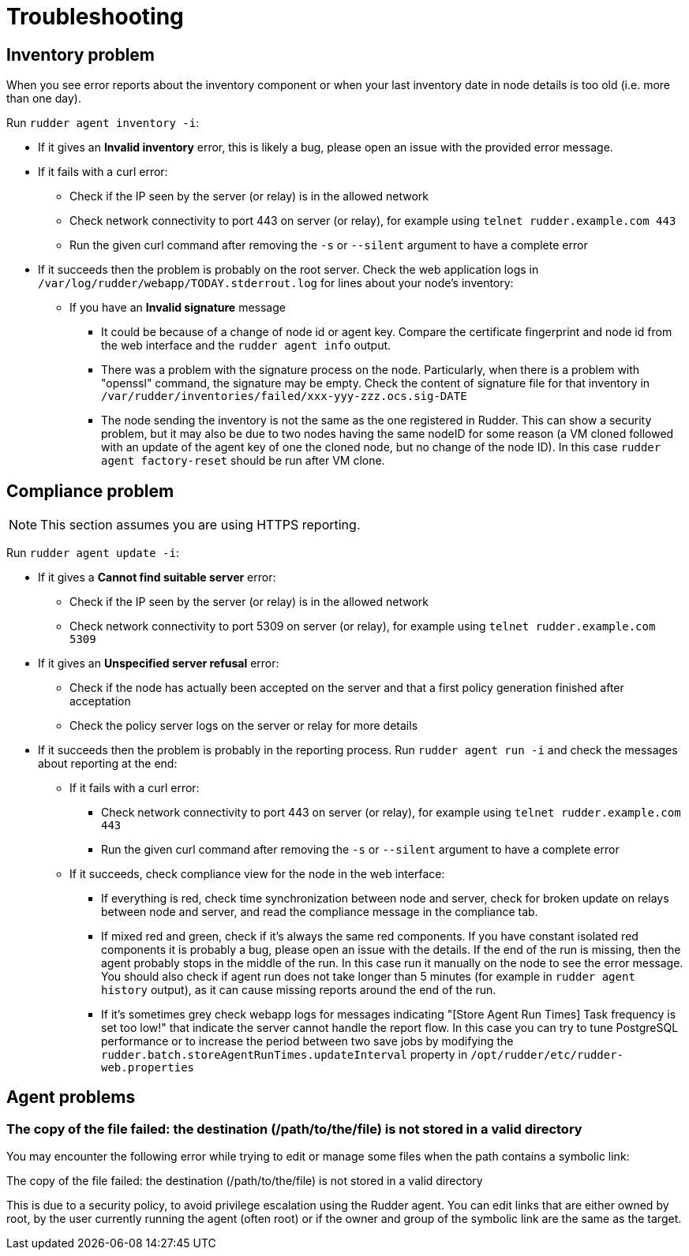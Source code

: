 = Troubleshooting

== Inventory problem

When you see error reports about the inventory component or when your last inventory date
in node details is too old (i.e. more than one day).

Run `rudder agent inventory -i`:

* If it gives an *Invalid inventory* error, this is likely a bug, please open an issue with the provided error message.
* If it fails with a curl error:

** Check if the IP seen by the server (or relay) is in the allowed network
** Check network connectivity to port 443 on server (or relay), for example using `telnet rudder.example.com 443`
** Run the given curl command after removing the `-s` or `--silent` argument to have a complete error

* If it succeeds then the problem is probably on the root server. Check the web application logs in
  `/var/log/rudder/webapp/TODAY.stderrout.log` for lines about your node's inventory:

** If you have an *Invalid signature* message

*** It could be because of a change of node id or agent key. Compare the certificate fingerprint and node id from the web interface and the `rudder agent info` output.
*** There was a problem with the signature process on the node. Particularly, when there is a problem with "openssl" command, the signature may be empty. Check the content of signature file for that inventory in `/var/rudder/inventories/failed/xxx-yyy-zzz.ocs.sig-DATE`
*** The node sending the inventory is not the same as the one registered in Rudder. This can show a security problem, but it may also be due to two nodes having the same nodeID for some reason (a VM cloned followed with an update of the agent key of one the cloned node, but no change of the node ID).
In this case `rudder agent factory-reset` should be run after VM clone.

== Compliance problem

NOTE: This section assumes you are using HTTPS reporting.

Run `rudder agent update -i`:

* If it gives a *Cannot find suitable server* error:

** Check if the IP seen by the server (or relay) is in the allowed network
** Check network connectivity to port 5309 on server (or relay), for example using `telnet rudder.example.com 5309`

* If it gives an *Unspecified server refusal* error:

** Check if the node has actually been accepted on the server and that a first policy generation finished after acceptation
** Check the policy server logs on the server or relay for more details

* If it succeeds then the problem is probably in the reporting process. Run `rudder agent run -i` and
  check the messages about reporting at the end:

** If it fails with a curl error:

*** Check network connectivity to port 443 on server (or relay), for example using `telnet rudder.example.com 443`
*** Run the given curl command after removing the `-s` or `--silent` argument to have a complete error

** If it succeeds, check compliance view for the node in the web interface:

*** If everything is red, check time synchronization between node and server, check for broken update on relays between node and server, and read the compliance message in the compliance tab.

*** If mixed red and green, check if it's always the same red components. If you have constant isolated red components it is probably a bug, please open an issue with the details. If the end of the run is missing, then the agent probably stops in the middle of the run. In this case run it manually on the node to see the error message. You should also check if agent run does not take longer than 5 minutes (for example in `rudder agent history` output), as it can cause missing reports around the end of the run.

*** If it's sometimes grey check webapp logs for messages indicating "[Store Agent Run Times] Task frequency is set too low!" that indicate the server cannot handle the report flow. In this case you can try to tune PostgreSQL performance or to increase the period between two save jobs by modifying the `rudder.batch.storeAgentRunTimes.updateInterval` property in `/opt/rudder/etc/rudder-web.properties`

== Agent problems

=== The copy of the file failed: the destination (/path/to/the/file) is not stored in a valid directory

You may encounter the following error while trying to edit or manage some files when the path contains a symbolic link:

====
The copy of the file failed: the destination (/path/to/the/file) is not stored in a valid directory
====

This is due to a security policy, to avoid privilege escalation using the Rudder agent. You can edit links that are either owned by root, by the user currently running the agent (often root) or if the owner and group of the symbolic link are the same as the target.


